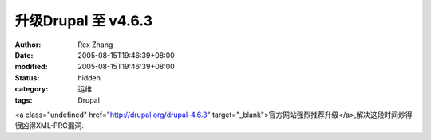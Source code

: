 
升级Drupal 至 v4.6.3
##################################


:author: Rex Zhang
:date: 2005-08-15T19:46:39+08:00
:modified: 2005-08-15T19:46:39+08:00
:status: hidden
:category: 运维
:tags: Drupal


<a class="undefined" href="http://drupal.org/drupal-4.6.3" target="_blank">官方网站强烈推荐升级</a>,解决这段时间炒得很凶得XML-PRC漏洞.
